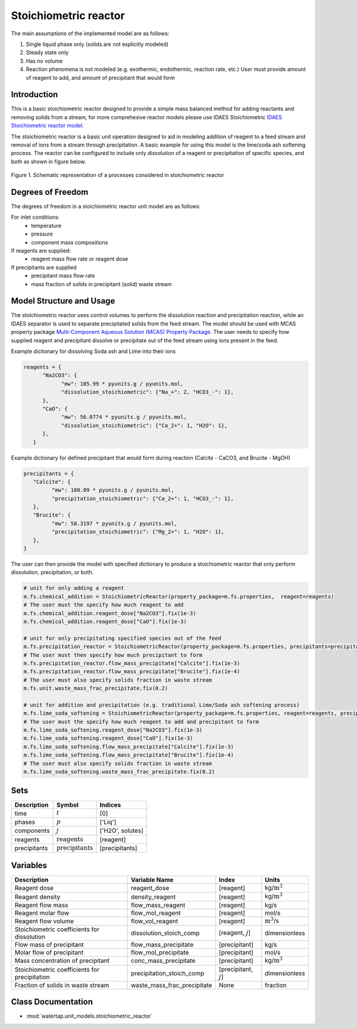 .. _stoichiometric_reactor:
Stoichiometric reactor
======================

.. index::
   pair: watertap.unit_models.stoichiometric_reactor;stoichiometric_reactor

The main assumptions of the implemented model are as follows:

1) Single liquid phase only (solids are not explicitly modeled)
2) Steady state only
3) Has no volume
4) Reaction phenomena is not modeled (e.g. exothermic, endothermic, reaction rate, etc.)
   User must provide amount of reagent to add, and amount of precipitant that would form

Introduction
------------
This is a basic stoichiometric reactor designed to provide a simple mass balanced method for adding reactants and
removing solids from a stream, for more comprehesive reactor models please use IDAES Stoichiometric
`IDAES Stoichiometric reactor model <https://idaes-pse.readthedocs.io/en/latest/reference_guides/model_libraries/generic/unit_models/stoichiometric_reactor.html>`_.

The stoichiometric reactor is a basic unit operation designed to aid in modeling 
addition of reagent to a feed stream and removal of ions from a stream through precipitation.
A basic example for using this model is the lime/soda ash softening process. 
The reactor can be configured to include only dissolution of a 
reagent or precipitation of specific species, and both as shown in figure below.

.. figure:: ../../_static/unit_models/stoichiometric_reactor.png
    :width: 600
    :align: center
    
    Figure 1. Schematic representation of a processes considered in stoichiometric reactor

Degrees of Freedom
------------------
The degrees of freedom in a stoichiometric reactor unit model are as follows:

For inlet conditions:
    * temperature
    * pressure
    * component mass compositions

If reagents are supplied:
   * reagent mass flow rate or reagent dose

If precipitants are supplied 
   * precipitant mass flow rate 
   * mass fraction of solids in precipitant (solid) waste stream

Model Structure and Usage
-------------------------
The stoichiometric reactor uses control volumes to perform the dissolution reaction and 
precipitation reaction, while an IDAES separator is used to separate precipitated solids 
from the feed stream. The model should be used with MCAS property package 
`Multi-Component Aqueous Solution (MCAS) Property Package <https://watertap.readthedocs.io/en/stable/technical_reference/property_models/mc_aq_sol.html>`_. The user needs to specify how supplied reagent and precipitant dissolve or precipitate 
out of the feed stream using ions present in the feed. 

Example dictionary for dissolving Soda ash and Lime into their ions  

.. code-block::

   reagents = {
         "Na2CO3": {
               "mw": 105.99 * pyunits.g / pyunits.mol,
               "dissolution_stoichiometric": {"Na_+": 2, "HCO3_-": 1},
         },
         "CaO": {
               "mw": 56.0774 * pyunits.g / pyunits.mol,
               "dissolution_stoichiometric": {"Ca_2+": 1, "H2O": 1},
         },
      }

Example dictionary for defined precipitant that would form during reaction (Calcite - CaCO3, and Brucite - MgOH)


.. code-block::

   precipitants = {
      "Calcite": {
            "mw": 100.09 * pyunits.g / pyunits.mol,
            "precipitation_stoichiometric": {"Ca_2+": 1, "HCO3_-": 1},
      },
      "Brucite": {
            "mw": 58.3197 * pyunits.g / pyunits.mol,
            "precipitation_stoichiometric": {"Mg_2+": 1, "H2O": 1},
      },
   }

The user can then provide the model with specified dictionary to produce a stoichiometric reactor that only perform dissolution, precipitation, or both. 

.. code-block::

   # unit for only adding a reagent
   m.fs.chemical_addition = StoichiometricReactor(property_package=m.fs.properties,  reagent=reagents)
   # The user must the specify how much reagent to add
   m.fs.chemical_addition.reagent_dose["Na2CO3"].fix(1e-3)
   m.fs.chemical_addition.reagent_dose["CaO"].fix(1e-3)
   
   # unit for only precipitating specified species out of the feed
   m.fs.precipitation_reactor = StoichiometricReactor(property_package=m.fs.properties, precipitants=precipitants)
   # The user must then specify how much precipitant to form 
   m.fs.precipitation_reactor.flow_mass_precipitate["Calcite"].fix(1e-3)
   m.fs.precipitation_reactor.flow_mass_precipitate["Brucite"].fix(1e-4)
   # The user must also specify solids fraction in waste stream
   m.fs.unit.waste_mass_frac_precipitate.fix(0.2)
   
   # unit for addition and precipitation (e.g. traditional Lime/Soda ash softening process)
   m.fs.lime_soda_softening = StoichiometricReactor(property_package=m.fs.properties, reagent=reagents, precipitants=precipitants)
   # The user must the specify how much reagent to add and precipitant to form
   m.fs.lime_soda_softening.reagent_dose["Na2CO3"].fix(1e-3)
   m.fs.lime_soda_softening.reagent_dose["CaO"].fix(1e-3)
   m.fs.lime_soda_softening.flow_mass_precipitate["Calcite"].fix(1e-3)
   m.fs.lime_soda_softening.flow_mass_precipitate["Brucite"].fix(1e-4)
   # The user must also specify solids fraction in waste stream
   m.fs.lime_soda_softening.waste_mass_frac_precipitate.fix(0.2)

Sets
----
.. csv-table::
   :header: "Description", "Symbol", "Indices"

   "time", ":math:`t`", "[0]"
   "phases", ":math:`p`", "['Liq']"
   "components", ":math:`j`", "['H2O', solutes]"
   "reagents", ":math:`\text{reagents}`",[reagent]
   "precipitants", ":math:`\text{precipitants}`",[precipitants]

Variables
----------

.. csv-table::
   :header: "Description", "Variable Name", "Index", "Units"
   
   "Reagent dose", reagent_dose,[reagent],kg/:math:`\text{m}^3`
   "Reagent density", density_reagent,[reagent],kg/:math:`\text{m}^3`
   "Reagent flow mass", flow_mass_reagent,[reagent],kg/s
   "Reagent molar flow", flow_mol_reagent,[reagent],mol/s
   "Reagent flow volume", flow_vol_reagent,[reagent],:math:`\text{m}^3`/s
   "Stoichiometric coefficients for dissolution", dissolution_stoich_comp, "[reagent, :math:`j`]",dimensionless
   "Flow mass of precipitant",flow_mass_precipitate,[precipitant],kg/s
   "Molar flow of precipitant",flow_mol_precipitate,[precipitant],mol/s
   "Mass concentration of precipitant",conc_mass_precipitate,[precipitant],kg/:math:`\text{m}^3`
   "Stoichiometric coefficients for precipitation", precipitation_stoich_comp, "[precipitant, :math:`j`]",dimensionless
   "Fraction of solids in waste stream",  waste_mass_frac_precipitate, None, fraction


Class Documentation
-------------------

* :mod:`watertap.unit_models.stoichiometric_reactor`